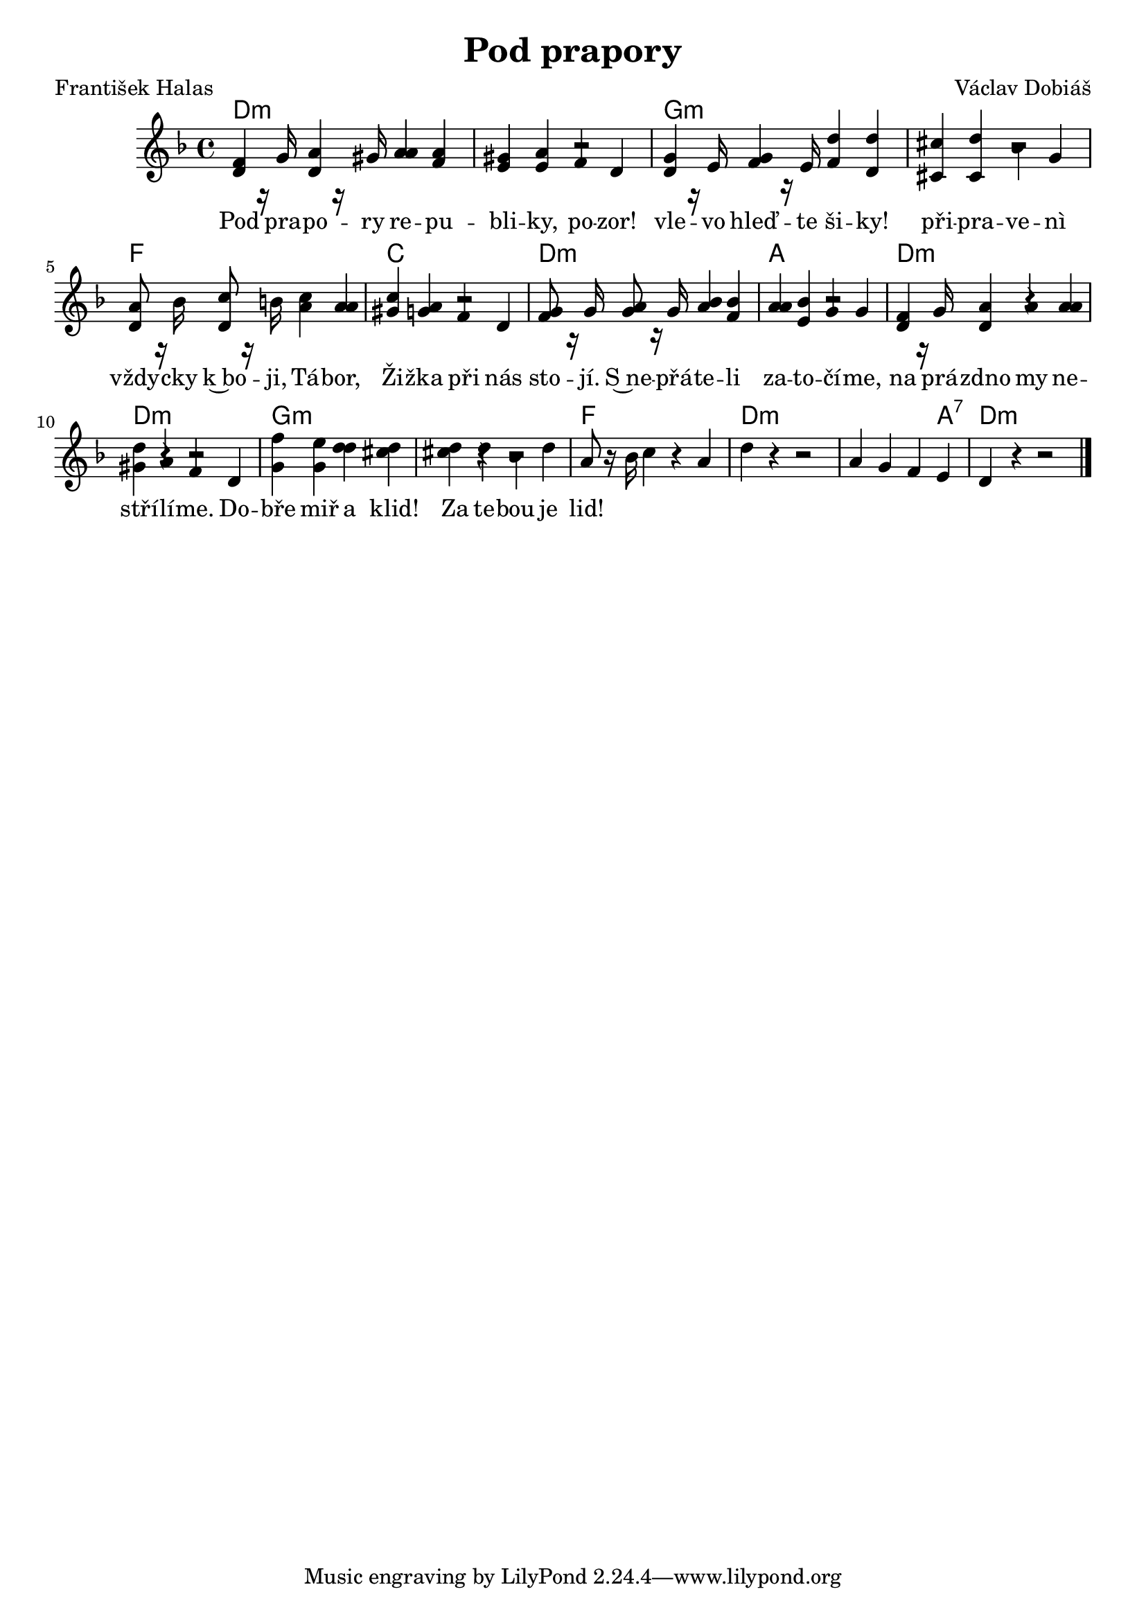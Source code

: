 
\header {
        title = "Pod prapory" 
        composer = "Václav Dobiáš" 
	poet = "František Halas" 
}

PrvniHlas=  {
d4 d a' a | gis a f d | g g d' d | cis d bes g |
a8 r16 bes c8 r16 b c4 a | c g r2 | f8 r16 g a8 r16 g a4 f | a4 e r2 |
d4 d a' a  | gis a f d | g g d' d | cis d bes d |
a8 r16 bes c4 r a | d4 r r2 | 
a4 g f e | d r4 r2
}

DruhyHlas= {
f8 r16 g a8 r16 gis a4 f | e e r2 | d8 r16 e f8 r16 e f4 d | cis4 cis
r2 | d4 d a' a | gis a f d | g g bes bes | a bes g g |
f8 r16 g a4 r a | d4 r r2 |
 f4 e d cis4 | d r r2 |
}

melody =\relative c' {        
\time 4/4 \key f\major 
<< \PrvniHlas
\DruhyHlas
>>
        \bar "|." 
}

text = \lyricmode {

Pod pra -- po -- ry re -- pu -- bli -- ky, 
po -- zor! vle -- vo hleď -- te ši -- ky!
při -- pra -- ve -- nì vždy -- cky k~bo -- ji,
Tá -- bor, Ži -- žka při nás sto -- jí.
S~ne -- přá -- te -- li za -- to -- čí -- me, 
na prá -- zdno my ne -- stří -- lí -- me.
Do -- bře miř a klid! Za te --  bou je lid!
}

accompaniment =\chordmode {
d1:m d:m g:m g:m
f c d:m a 
d:m d:m g:m g:m
f d:m d2.:m a4:7 d:m

		}

\score {
        <<
         \new ChordNames {
             \set chordChanges = ##t
              \accompaniment
            }

          \new Voice = "one" { \autoBeamOn \melody }
          \new Lyrics \lyricsto "one" \text
       >>
        \midi  { \tempo 4 =150 }
        \layout { linewidth = 18.0\cm  }
}
